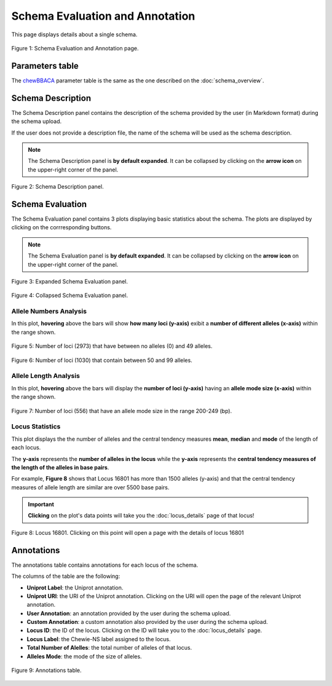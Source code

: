 Schema Evaluation and Annotation
================================

This page displays details about a single schema.

.. figure:: ../resources/schema_evaluation_overview.png
    :align: center

    Figure 1: Schema Evaluation and Annotation page.

Parameters table
----------------

The `chewBBACA <https://github.com/B-UMMI/chewBBACA>`_ parameter table
is the same as the one described on the :doc:`schema_overview`.

Schema Description
------------------

The Schema Description panel contains the description of the schema
provided by the user (in Markdown format) during the schema upload.

If the user does not provide a description file, the name of the schema
will be used as the schema description.

.. note::
    The Schema Description panel is **by default expanded**. It can be collapsed by clicking on the **arrow icon** on the
    upper-right corner of the panel.


.. figure:: ../resources/schema_description.png
    :align: center

    Figure 2: Schema Description panel.


Schema Evaluation
-----------------

The Schema Evaluation panel contains 3 plots displaying basic statistics about the schema.
The plots are displayed by clicking on the corrresponding buttons.

.. note::
    The Schema Evaluation panel is **by default expanded**. It can be collapsed by clicking on the **arrow icon** on the
    upper-right corner of the panel.

.. figure:: ../resources/schema_evaluation_expanded.png
    :align: center

    Figure 3: Expanded Schema Evaluation panel.

.. figure:: ../resources/schema_evaluation_collapsed.png
    :align: center

    Figure 4: Collapsed Schema Evaluation panel.


Allele Numbers Analysis
^^^^^^^^^^^^^^^^^^^^^^^

In this plot, **hovering** above the bars will show **how many loci (y-axis)**
exibit a **number of different alleles (x-axis)** within the range shown.

.. figure:: ../resources/allele_numbers_fig1.png
    :align: center

    Figure 5: Number of loci (2973) that have between no alleles (0) and 49 alleles.


.. figure:: ../resources/allele_numbers_fig2.png
    :align: center

    Figure 6: Number of loci (1030) that contain between 50 and 99 alleles.


Allele Length Analysis
^^^^^^^^^^^^^^^^^^^^^^

In this plot, **hovering** above the bars will display the **number of loci (y-axis)**
having an **allele mode size (x-axis)** within the range shown.

.. figure:: ../resources/allele_len.png
    :align: center

    Figure 7: Number of loci (556) that have an allele mode size in the range 200-249 (bp).

   
Locus Statistics
^^^^^^^^^^^^^^^^

This plot displays the the number of alleles and the central tendency measures **mean**, **median** and **mode** of the length of each locus.

The **y-axis** represents the **number of alleles in the locus** while the 
**y-axis** represents the **central tendency measures of the length of the alleles in base pairs**.

For example, **Figure 8** shows that Locus 16801 has more than 1500 alleles (y-axis) and 
that the central tendency measures of allele length are similar are over 5500 base pairs.

.. important:: **Clicking** on the plot's data points will take you the :doc:`locus_details` page of that locus!

.. figure:: ../resources/locus_statistics.png
    :align: center

    Figure 8: Locus 16801. Clicking on this point will open a page with the details of locus 16801
   

Annotations 
-----------

The annotations table contains annotations for each locus of the schema.

The columns of the table are the following:

- **Uniprot Label**: the Uniprot annotation.
- **Uniprot URI**: the URI of the Uniprot annotation. Clicking on the URI will open the page of the relevant Uniprot annotation.
- **User Annotation**: an annotation provided by the user during the schema upload.
- **Custom Annotation**: a custom annotation also provided by the user during the schema upload.
- **Locus ID**: the ID of the locus. Clicking on the ID will take you to the :doc:`locus_details` page.
- **Locus Label**: the Chewie-NS label assigned to the locus.
- **Total Number of Alelles**: the total number of alleles of that locus.
- **Alleles Mode**: the mode of the size of alleles.

.. figure:: ../resources/annotations_table.png
    :align: center

    Figure 9: Annotations table.

   
